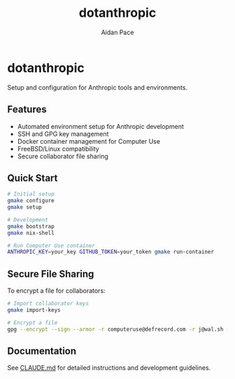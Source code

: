 #+TITLE: dotanthropic
#+AUTHOR: Aidan Pace
#+EMAIL: computeruse@defrecord.com

* dotanthropic

Setup and configuration for Anthropic tools and environments.

** Features

- Automated environment setup for Anthropic development
- SSH and GPG key management
- Docker container management for Computer Use
- FreeBSD/Linux compatibility
- Secure collaborator file sharing

** Quick Start

#+begin_src bash
# Initial setup
gmake configure
gmake setup

# Development
gmake bootstrap
gmake nix-shell

# Run Computer Use container
ANTHROPIC_KEY=your_key GITHUB_TOKEN=your_token gmake run-container
#+end_src

** Secure File Sharing

To encrypt a file for collaborators:

#+begin_src bash
# Import collaborator keys
gmake import-keys

# Encrypt a file
gpg --encrypt --sign --armor -r computeruse@defrecord.com -r j@wal.sh -o file.gpg file.txt
#+end_src

** Documentation

See [[./CLAUDE.md][CLAUDE.md]] for detailed instructions and development guidelines.
